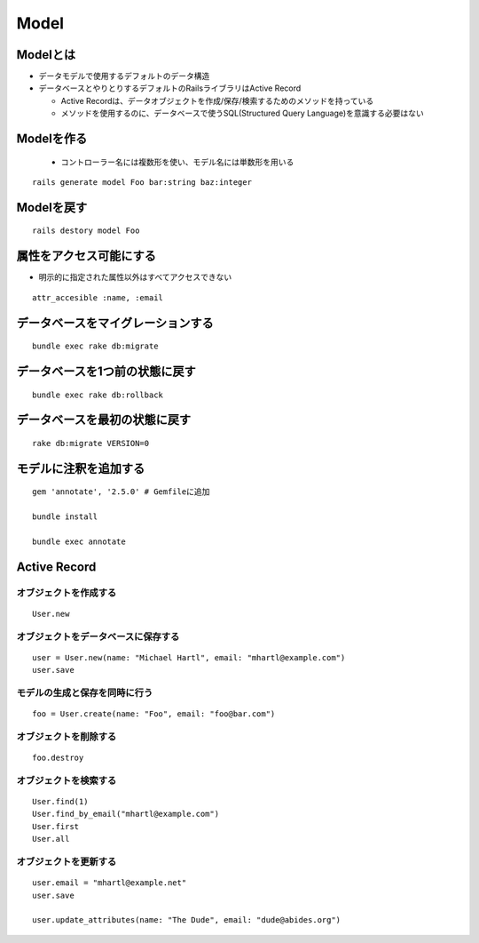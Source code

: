 =======
Model
=======

Modelとは
================

* データモデルで使用するデフォルトのデータ構造
* データベースとやりとりするデフォルトのRailsライブラリはActive Record

  * Active Recordは、データオブジェクトを作成/保存/検索するためのメソッドを持っている
  * メソッドを使用するのに、データベースで使うSQL(Structured Query Language)を意識する必要はない 


Modelを作る
============

 * コントローラー名には複数形を使い、モデル名には単数形を用いる

::

  rails generate model Foo bar:string baz:integer


Modelを戻す
============

::

  rails destory model Foo


属性をアクセス可能にする
==========================

* 明示的に指定された属性以外はすべてアクセスできない

::

  attr_accesible :name, :email


データベースをマイグレーションする
====================================

::

  bundle exec rake db:migrate


データベースを1つ前の状態に戻す
=================================

::

  bundle exec rake db:rollback


データベースを最初の状態に戻す
================================

::

  rake db:migrate VERSION=0


モデルに注釈を追加する
========================

::

  gem 'annotate', '2.5.0' # Gemfileに追加

  bundle install

  bundle exec annotate


Active Record
===============

オブジェクトを作成する
--------------------------------

::

  User.new


オブジェクトをデータベースに保存する
----------------------------------------------

::

  user = User.new(name: "Michael Hartl", email: "mhartl@example.com")
  user.save


モデルの生成と保存を同時に行う
--------------------------------

::

  foo = User.create(name: "Foo", email: "foo@bar.com")


オブジェクトを削除する
------------------------

::

  foo.destroy


オブジェクトを検索する
------------------------

::

  User.find(1)
  User.find_by_email("mhartl@example.com")
  User.first
  User.all


オブジェクトを更新する
------------------------

::

  user.email = "mhartl@example.net"
  user.save

  user.update_attributes(name: "The Dude", email: "dude@abides.org")
